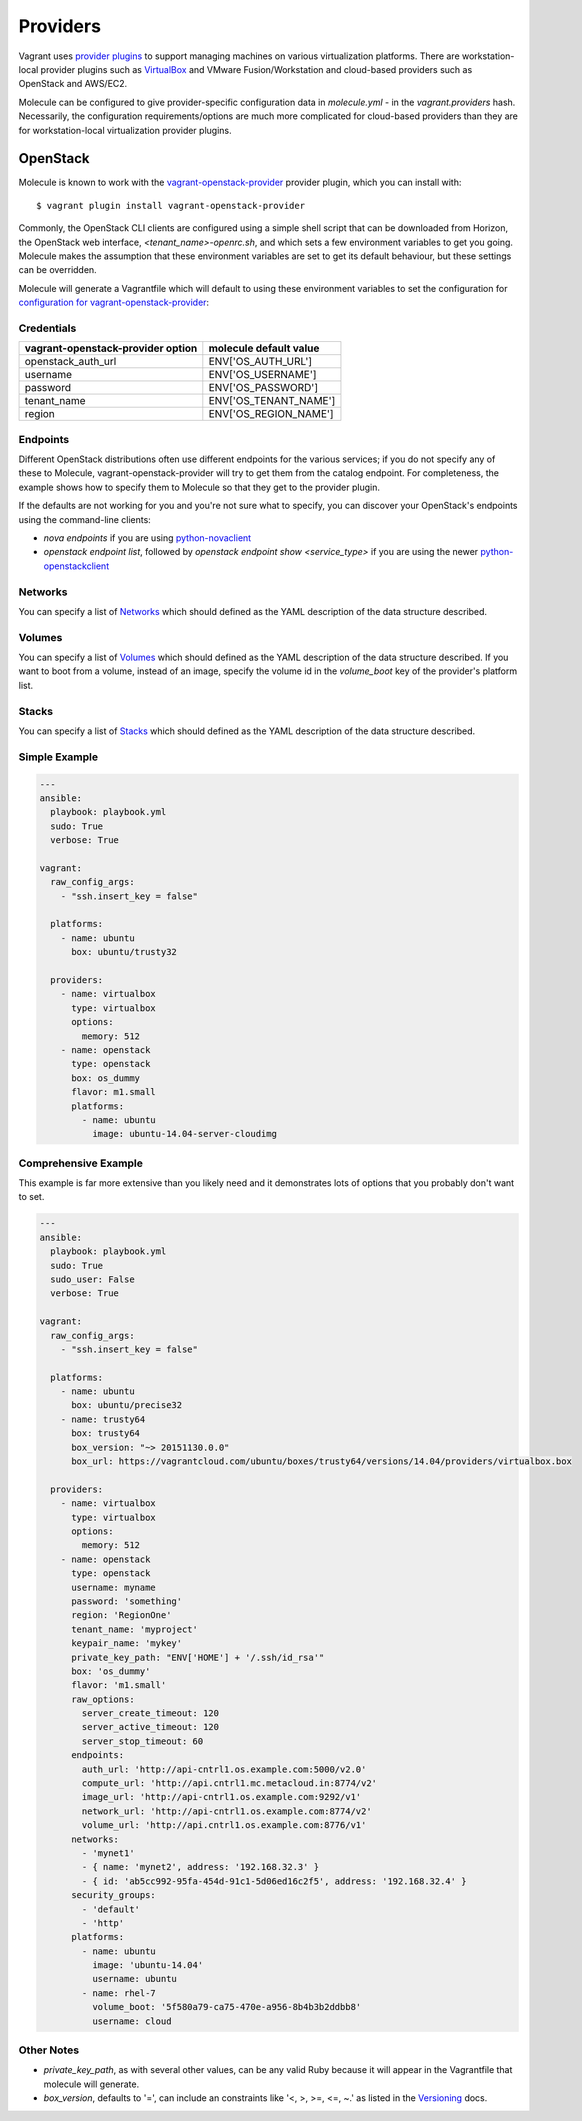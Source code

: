 Providers
=========

Vagrant uses `provider plugins`_ to support managing machines on various virtualization platforms. There are workstation-local provider plugins such as `VirtualBox`_ and VMware Fusion/Workstation and cloud-based providers such as OpenStack and AWS/EC2.

Molecule can be configured to give provider-specific configuration data in `molecule.yml` - in the `vagrant.providers` hash. Necessarily, the configuration requirements/options are much more complicated for cloud-based providers than they are for workstation-local virtualization provider plugins.

OpenStack
---------

Molecule is known to work with the `vagrant-openstack-provider`_ provider plugin, which you can install with::

      $ vagrant plugin install vagrant-openstack-provider

.. _`provider plugins`: http://docs.vagrantup.com/v2/providers/index.html
.. _`vagrant-openstack-provider`: https://github.com/ggiamarchi/vagrant-openstack-provider

Commonly, the OpenStack CLI clients are configured using a simple shell script that can be downloaded from Horizon, the OpenStack web interface, `<tenant_name>-openrc.sh`, and which sets a few environment variables to get you going. Molecule makes the assumption that these environment variables are set to get its default behaviour, but these settings can be overridden.

Molecule will generate a Vagrantfile which will default to using these environment variables to set the configuration for `configuration for vagrant-openstack-provider`_:

Credentials
^^^^^^^^^^^

=================================   ======================
vagrant-openstack-provider option   molecule default value
=================================   ======================
openstack_auth_url                  ENV['OS_AUTH_URL']
username                            ENV['OS_USERNAME']
password                            ENV['OS_PASSWORD']
tenant_name                         ENV['OS_TENANT_NAME']
region                              ENV['OS_REGION_NAME']
=================================   ======================

Endpoints
^^^^^^^^^

Different OpenStack distributions often use different endpoints for the various services; if you do not specify any of these to Molecule, vagrant-openstack-provider will try to get them from the catalog endpoint. For completeness, the example shows how to specify them to Molecule so that they get to the provider plugin.

If the defaults are not working for you and you're not sure what to specify, you can discover your OpenStack's endpoints using the command-line clients:

* `nova endpoints` if you are using `python-novaclient`_
* `openstack endpoint list`, followed by `openstack endpoint show <service_type>` if you are using the newer `python-openstackclient`_

Networks
^^^^^^^^

You can specify a list of `Networks`_ which should defined as the YAML description of the data structure described.

Volumes
^^^^^^^

You can specify a list of `Volumes`_ which should defined as the YAML description of the data structure described.
If you want to boot from a volume, instead of an image, specify the volume id in the `volume_boot` key of the provider's platform list.

Stacks
^^^^^^

You can specify a list of `Stacks`_ which should defined as the YAML description of the data structure described.

Simple Example
^^^^^^^^^^^^^^

.. code-block:: yaml

      ---
      ansible:
        playbook: playbook.yml
        sudo: True
        verbose: True

      vagrant:
        raw_config_args:
          - "ssh.insert_key = false"

        platforms:
          - name: ubuntu
            box: ubuntu/trusty32

        providers:
          - name: virtualbox
            type: virtualbox
            options:
              memory: 512
          - name: openstack
            type: openstack
            box: os_dummy
            flavor: m1.small
            platforms:
              - name: ubuntu
                image: ubuntu-14.04-server-cloudimg

Comprehensive Example
^^^^^^^^^^^^^^^^^^^^^

This example is far more extensive than you likely need and it demonstrates lots of options that you probably don't want to set.

.. code-block:: yaml

      ---
      ansible:
        playbook: playbook.yml
        sudo: True
        sudo_user: False
        verbose: True

      vagrant:
        raw_config_args:
          - "ssh.insert_key = false"

        platforms:
          - name: ubuntu
            box: ubuntu/precise32
          - name: trusty64
            box: trusty64
            box_version: "~> 20151130.0.0"
            box_url: https://vagrantcloud.com/ubuntu/boxes/trusty64/versions/14.04/providers/virtualbox.box

        providers:
          - name: virtualbox
            type: virtualbox
            options:
              memory: 512
          - name: openstack
            type: openstack
            username: myname
            password: 'something'
            region: 'RegionOne'
            tenant_name: 'myproject'
            keypair_name: 'mykey'
            private_key_path: "ENV['HOME'] + '/.ssh/id_rsa'"
            box: 'os_dummy'
            flavor: 'm1.small'
            raw_options:
              server_create_timeout: 120
              server_active_timeout: 120
              server_stop_timeout: 60
            endpoints:
              auth_url: 'http://api-cntrl1.os.example.com:5000/v2.0'
              compute_url: 'http://api.cntrl1.mc.metacloud.in:8774/v2'
              image_url: 'http://api-cntrl1.os.example.com:9292/v1'
              network_url: 'http://api-cntrl1.os.example.com:8774/v2'
              volume_url: 'http://api.cntrl1.os.example.com:8776/v1'
            networks:
              - 'mynet1'
              - { name: 'mynet2', address: '192.168.32.3' }
              - { id: 'ab5cc992-95fa-454d-91c1-5d06ed16c2f5', address: '192.168.32.4' }
            security_groups:
              - 'default'
              - 'http'
            platforms:
              - name: ubuntu
                image: 'ubuntu-14.04'
                username: ubuntu
              - name: rhel-7
                volume_boot: '5f580a79-ca75-470e-a956-8b4b3b2ddbb8'
                username: cloud

Other Notes
^^^^^^^^^^^

* `private_key_path`, as with several other values, can be any valid Ruby because it will appear in the Vagrantfile that molecule will generate.

* `box_version`, defaults to '=', can include an constraints like '<, >, >=, <=, ~.' as listed in the `Versioning`_ docs.

..  _`configuration for vagrant-openstack-provider`: https://github.com/ggiamarchi/vagrant-openstack-provider/blob/master/README.md#configuration
.. _`VirtualBox`: http://docs.vagrantup.com/v2/virtualbox/index.html
.. _`python-novaclient`: http://pypi.python.org/pypi/python-novaclient
.. _`python-openstackclient`: http://pypi.python.org/pypi/python-openstackclient
.. _`Networks`: https://github.com/ggiamarchi/vagrant-openstack-provider/blob/master/README.md#networks
.. _`Volumes`: https://github.com/ggiamarchi/vagrant-openstack-provider/blob/master/README.md#volumes
.. _`Stacks`: https://github.com/ggiamarchi/vagrant-openstack-provider/blob/master/README.md#orchestration-stacks
.. _`Versioning`: https://docs.vagrantup.com/v2/boxes/versioning.html
